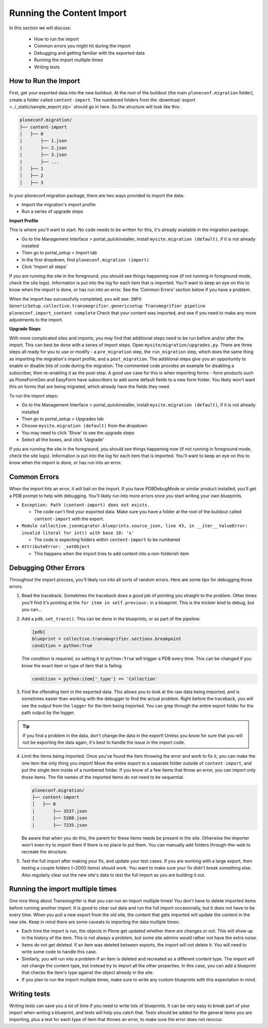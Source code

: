 ==========================
Running the Content Import
==========================

In this section we will discuss:

  * How to run the import
  * Common errors you might hit during the import
  * Debugging and getting familiar with the exported data
  * Running the import multiple times
  * Writing tests


How to Run the Import
---------------------

First, get your exported data into the new buildout.
At the root of the buildout (the main ``ploneconf.migration`` folder),
create a folder called ``content-import``.
The numbered folders from the :download:`export <../_static/sample_export.zip>` should go in here.
So the structure will look like this:

.. code-block:: console

   ploneconf.migration/
   ├── content-import
   │   ├── 0
   |       ├── 1.json
   |       ├── 2.json
   |       ├── 3.json
   |       ├── ...
   │   ├── 1
   │   ├── 2
   │   ├── 3

In your ploneconf.migration package, there are two ways provided to import the data:

* Import the migration's import profile
* Run a series of upgrade steps

**Import Profile**

This is where you'll want to start.
No code needs to be written for this, it's already available in the migration package.

* Go to the Management Interface > portal_quickinstaller,
  install ``mysite.migration (default)``, if it is not already installed
* Then go to portal_setup > Import tab
* In the first dropdown, find ``ploneconf.migration (import)``
* Click 'Import all steps'

If you are running the site in the foreground, you should see things happening now
(if not running in foreground mode, check the site logs).
Information is put into the log for each item that is imported.
You'll want to keep an eye on this to know when the import is done, or has run into an error.
See the 'Common Errors' section below if you have a problem.

When the import has successfully completed, you will see:
``INFO GenericSetup.collective.transmogrifier.genericsetup Transmogrifier pipeline ploneconf.import_content complete``
Check that your content was imported,
and see if you need to make any more adjustments to the import.

**Upgrade Steps**

With more complicated sites and imports,
you may find that additional steps need to be run before and/or after the import.
This can best be done with a series of import steps.
Open ``mysite/migration/upgrades.py``.
There are three steps all ready for you to use or modify - 
a ``pre_migration`` step,
the ``run_migration`` step, which does the same thing as importing the migration's import profile,
and a ``post_migration``.
The additional steps give you an opportunity to enable or disable bits of code during the migration.
The commented code provides an example for disabling a subscriber, then re-enabling it as the post-step.
A good use case for this is when importing forms - 
form products such as PloneFormGen and EasyForm have subscribers to add some default fields to a new form folder.
You likely won't want this on forms that are being migrated, which already have the fields they need.

To run the import steps:

* Go to the Management Interface > portal_quickinstaller,
  install ``mysite.migration (default)``, if it is not already installed
* Then go to portal_setup > Upgrades tab
* Choose ``mysite.migration (default)`` from the dropdown
* You may need to click 'Show' to see the upgrade steps
* Select all the boxes, and click 'Upgrade'

If you are running the site in the foreground, you should see things happening now
(if not running in foreground mode, check the site logs).
Information is put into the log for each item that is imported.
You'll want to keep an eye on this to know when the import is done, or has run into an error.

Common Errors
-------------

When the import hits an error, it will bail on the import.
If you have PDBDebugMode or similar product installed, you'll get a PDB prompt to help with debugging.
You'll likely run into more errors once you start writing your own blueprints.

* ``Exception: Path (content-import) does not exists.``

  * The code can't find your exported data. Make sure you have a folder at the root of the buildout called ``content-import`` with the export.

* ``Module collective.jsonmigrator.blueprints.source_json, line 43, in __iter__``
  ``ValueError: invalid literal for int() with base 10: 'x'``

  * The code is expecting folders within ``content-import`` to be numbered

* ``AttributeError: _setObject``

  * This happens when the import tries to add content into a non-folderish item


Debugging Other Errors
----------------------

Throughout the import process, you'll likely run into all sorts of random errors.
Here are some tips for debugging those errors.

1. Read the traceback.
   Sometimes the traceback does a good job of pointing you straight to the problem.
   Other times you'll find it's pointing at the ``for item in self.previous:`` in a blueprint.
   This is the trickier kind to debug, but you can...
2. Add a ``pdb.set_trace()``. This can be done in the blueprints, or as part of the pipeline:

   .. code-block:: python
   
      [pdb]
      blueprint = collective.transmogrifier.sections.breakpoint
      condition = python:True
   
   The `condition` is required, so setting it to ``python:True`` will trigger a PDB every time.
   This can be changed if you know the exact item or type of item that is failing:
   
   .. code-block:: python
   
      condition = python:item['_type'] == 'Collection'

3. Find the offending item in the exported data.
   This allows you to look at the raw data being imported,
   and is sometimes easier than working with the debugger to find the actual problem.
   Right before the traceback, you will see the output from the ``logger`` for the item being imported.
   You can grep through the entire export folder for the path output by the logger.

.. tip::

   If you find a problem in the data, don't change the data in the export!
   Unless you know for sure that you will not be exporting the data again,
   it's best to handle the issue in the import code.

4. Limit the items being imported.
   Once you've found the item throwing the error and work to fix it,
   you can make the one item the only thing you import!
   Move the entire export to a separate folder outside of ``content-import``,
   and put the single item inside of a numbered folder.
   If you know of a few items that throw an error, you can import only those items.
   The file names of the imported items do not need to be sequential.

   .. code-block:: console

      ploneconf.migration/
      ├── content-import
      │   ├── 0
      |       ├── 3537.json
      |       ├── 5288.json
      |       ├── 7235.json

   Be aware that when you do this,
   the parent for these items needs be present in the site.
   Otherwise the importer won't even try to import them if there is no place to put them.
   You can manually add folders through-the-web to recreate the structure.

5. Test the full import after making your fix, and update your test cases.
   If you are working with a large export, then testing a couple folders (~2000 items) should work.
   You want to make sure your fix didn't break something else.
   Also regularly clear out the new site's data to test the full import as you are building it out.

Running the import multiple times
---------------------------------

One nice thing about Transmogrifer is that you can run an import multiple times!
You don't have to delete imported items before running another import.
It is good to clear out data and run the full import occasionally, but it does not have to be every time.
When you pull a new export from the old site,
the content that gets imported will update the content in the new site.
Keep in mind there are some caveats to importing the data multiple times:

* Each time the import is run, the objects in Plone get updated whether there are changes or not.
  This will show up in the history of the item.
  This is not always a problem, but some site admins would rather not have the extra noise.
* Items do not get deleted.
  If an item was deleted between exports, the import will not delete it.
  You will need to write some code to handle this case.
* Similarly, you will run into a problem if an item is deleted and recreated as a different content type.
  The import will not change the content type, but instead try to import all the other properties.
  In this case, you can add a blueprint that checks the item's type against the object already in the site.
* If you plan to run the import multiple times,
  make sure to write any custom blueprints with this expectation in mind.


Writing tests
-------------

Writing tests can save you a lot of time if you need to write lots of blueprints.
It can be very easy to break part of your import when writing a blueprint,
and tests will help you catch that.
Tests should be added for the general items you are importing,
plus a test for each type of item that throws an error, to make sure the error does not reoccur.